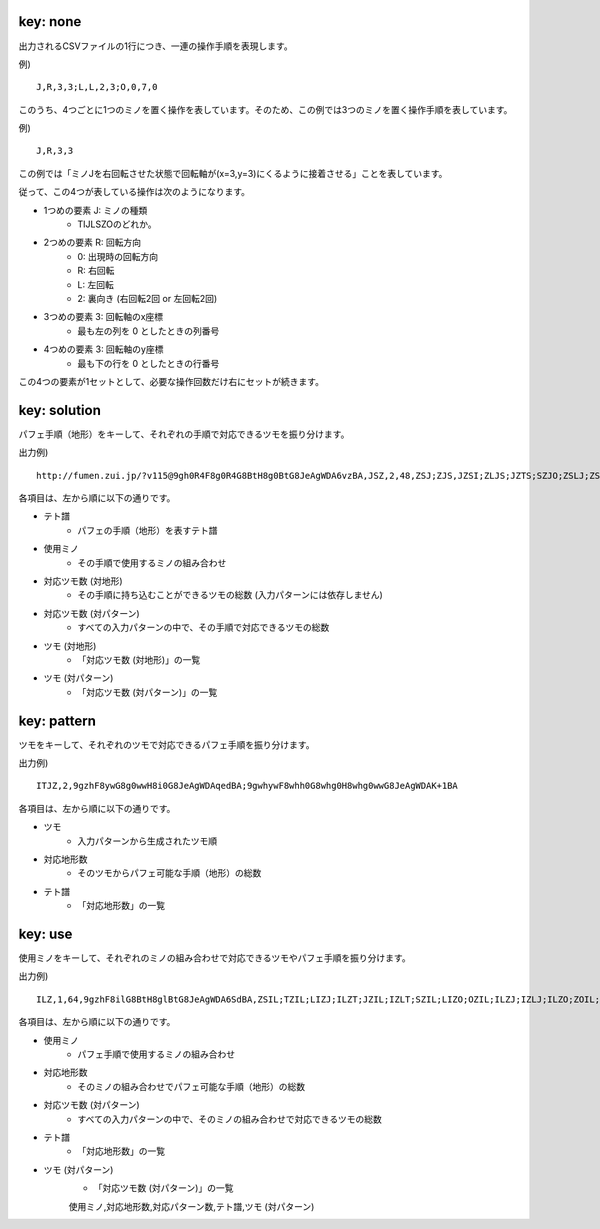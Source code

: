 key: none
============================================================

出力されるCSVファイルの1行につき、一連の操作手順を表現します。

例) ::

    J,R,3,3;L,L,2,3;O,0,7,0

このうち、4つごとに1つのミノを置く操作を表しています。そのため、この例では3つのミノを置く操作手順を表しています。

例) ::

    J,R,3,3

この例では「ミノJを右回転させた状態で回転軸が(x=3,y=3)にくるように接着させる」ことを表しています。

従って、この4つが表している操作は次のようになります。

* 1つめの要素 J: ミノの種類
    - TIJLSZOのどれか。

* 2つめの要素 R: 回転方向
    - 0: 出現時の回転方向
    - R: 右回転
    - L: 左回転
    - 2: 裏向き (右回転2回 or 左回転2回)

* 3つめの要素 3: 回転軸のx座標
    - 最も左の列を 0 としたときの列番号

* 4つめの要素 3: 回転軸のy座標
    - 最も下の行を 0 としたときの行番号

この4つの要素が1セットとして、必要な操作回数だけ右にセットが続きます。


key: solution
============================================================

パフェ手順（地形）をキーして、それぞれの手順で対応できるツモを振り分けます。

出力例) ::

    http://fumen.zui.jp/?v115@9gh0R4F8g0R4G8BtH8g0BtG8JeAgWDA6vzBA,JSZ,2,48,ZSJ;ZJS,JZSI;ZLJS;JZTS;SZJO;ZSLJ;ZSJI;ZSOJ;ZJSL;ZTSJ;SZLJ;SZJI;SZOJ;TZJS;IZJS;LZJS;ZISJ;ZSIJ;JZSL;OZJS;ZJLS;ZLSJ;ZJOS;SZIJ;ZJST;ZOJS;ZSJL;JZLS;ZSTJ;ZJIS;ZJSO;SZJL;JZOS;JZST;TZSJ;SZTJ;IZSJ;LZSJ;OZSJ;JZIS;JZSO;ZSJT;ZTJS;ZJSI;ZJTS;ZOSJ;SZJT;ZIJS;ZSJO


各項目は、左から順に以下の通りです。

* テト譜
    - パフェの手順（地形）を表すテト譜

* 使用ミノ
    - その手順で使用するミノの組み合わせ

* 対応ツモ数 (対地形)
    - その手順に持ち込むことができるツモの総数 (入力パターンには依存しません)

* 対応ツモ数 (対パターン)
    - すべての入力パターンの中で、その手順で対応できるツモの総数

* ツモ (対地形)
    - 「対応ツモ数 (対地形)」の一覧

* ツモ (対パターン)
    - 「対応ツモ数 (対パターン)」の一覧


key: pattern
============================================================

ツモをキーして、それぞれのツモで対応できるパフェ手順を振り分けます。

出力例) ::

    ITJZ,2,9gzhF8ywG8g0wwH8i0G8JeAgWDAqedBA;9gwhywF8whh0G8whg0H8whg0wwG8JeAgWDAK+1BA


各項目は、左から順に以下の通りです。

* ツモ
    - 入力パターンから生成されたツモ順

* 対応地形数
    - そのツモからパフェ可能な手順（地形）の総数

* テト譜
    - 「対応地形数」の一覧


key: use
============================================================

使用ミノをキーして、それぞれのミノの組み合わせで対応できるツモやパフェ手順を振り分けます。

出力例) ::

    ILZ,1,64,9gzhF8ilG8BtH8glBtG8JeAgWDA6SdBA,ZSIL;TZIL;LIZJ;ILZT;JZIL;IZLT;SZIL;LIZO;OZIL;ILZJ;IZLJ;ILZO;ZOIL;LZJI;ZLOI;IZLO;IZSL;ZLIS;LZOI;ITZL;TIZL;JIZL;ZLSI;SIZL;OIZL;LZIS;IJZL;ZITL;ZTLI;LZSI;ISZL;ZLIT;ZLIJ;ZILS;ZIJL;ZLIO;IOZL;IZTL;ZJLI;LZIT;ZSLI;LIZS;LZIJ;TZLI;JZLI;SZLI;LZIO;ZIOL;ILZS;OZLI;IZLS;ZTIL;IZJL;ZOLI;ZLTI;ZILT;ZILJ;ZILO;IZOL;ZJIL;LZTI;ZLJI;ZISL;LIZT


各項目は、左から順に以下の通りです。

* 使用ミノ
    - パフェ手順で使用するミノの組み合わせ

* 対応地形数
    - そのミノの組み合わせでパフェ可能な手順（地形）の総数

* 対応ツモ数 (対パターン)
    - すべての入力パターンの中で、そのミノの組み合わせで対応できるツモの総数

* テト譜
    - 「対応地形数」の一覧

* ツモ (対パターン)
    - 「対応ツモ数 (対パターン)」の一覧

    使用ミノ,対応地形数,対応パターン数,テト譜,ツモ (対パターン)
